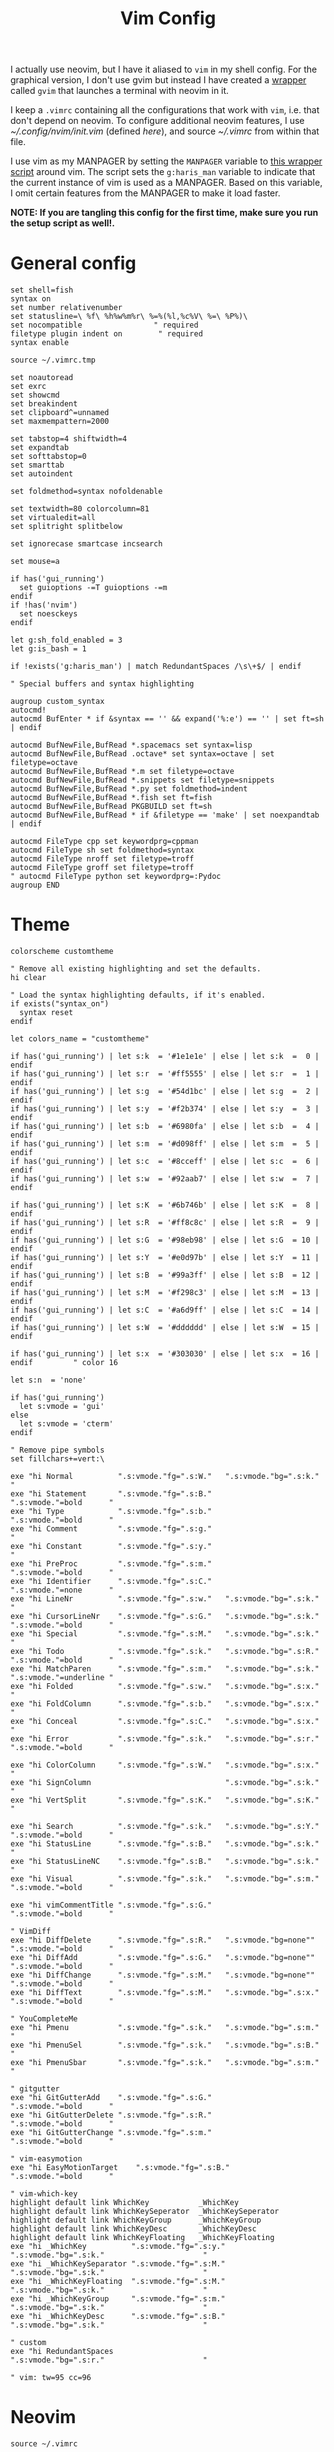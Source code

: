 #+TITLE: Vim Config
#+PROPERTY: header-args :tangle (haris/tangle-home ".vimrc") :mkdirp yes :results silent

I actually use neovim, but I have it aliased to =vim= in my shell config. For the
graphical version, I don't use gvim but instead I have created a [[file:scripts.org::*=gvim=][wrapper]] called
=gvim= that launches a terminal with neovim in it.

I keep a =.vimrc= containing all the configurations that work with =vim=, i.e. that
don't depend on neovim. To configure additional neovim features, I use
[[~/.config/nvim/init.vim]] (defined [[*Neovim][here]]), and source [[~/.vimrc]] from within that file.

I use vim as my MANPAGER by setting the =MANPAGER= variable to [[file:scripts.org::*=viman=][this wrapper
script]] around vim. The script sets the =g:haris_man= variable to indicate that
the current instance of vim is used as a MANPAGER. Based on this variable, I
omit certain features from the MANPAGER to make it load faster.

*NOTE: If you are tangling this config for the first time, make sure you run
the setup script as well!.*

* General config
#+begin_src vimrc
  set shell=fish
  syntax on
  set number relativenumber
  set statusline=\ %f\ %h%w%m%r\ %=%(%l,%c%V\ %=\ %P%)\
  set nocompatible                " required
  filetype plugin indent on        " required
  syntax enable

  source ~/.vimrc.tmp

  set noautoread
  set exrc
  set showcmd
  set breakindent
  set clipboard^=unnamed
  set maxmempattern=2000

  set tabstop=4 shiftwidth=4
  set expandtab
  set softtabstop=0
  set smarttab
  set autoindent

  set foldmethod=syntax nofoldenable

  set textwidth=80 colorcolumn=81
  set virtualedit=all
  set splitright splitbelow

  set ignorecase smartcase incsearch

  set mouse=a

  if has('gui_running')
    set guioptions -=T guioptions -=m
  endif
  if !has('nvim')
    set noesckeys
  endif

  let g:sh_fold_enabled = 3
  let g:is_bash = 1

  if !exists('g:haris_man') | match RedundantSpaces /\s\+$/ | endif

  " Special buffers and syntax highlighting

  augroup custom_syntax
  autocmd!
  autocmd BufEnter * if &syntax == '' && expand('%:e') == '' | set ft=sh | endif

  autocmd BufNewFile,BufRead *.spacemacs set syntax=lisp
  autocmd BufNewFile,BufRead .octave* set syntax=octave | set filetype=octave
  autocmd BufNewFile,BufRead *.m set filetype=octave
  autocmd BufNewFile,BufRead *.snippets set filetype=snippets
  autocmd BufNewFile,BufRead *.py set foldmethod=indent
  autocmd BufNewFile,BufRead *.fish set ft=fish
  autocmd BufNewFile,BufRead PKGBUILD set ft=sh
  autocmd BufNewFile,BufRead * if &filetype == 'make' | set noexpandtab | endif

  autocmd FileType cpp set keywordprg=cppman
  autocmd FileType sh set foldmethod=syntax
  autocmd FileType nroff set filetype=troff
  autocmd FileType groff set filetype=troff
  " autocmd FileType python set keywordprg=:Pydoc
  augroup END
#+end_src
* Theme
#+begin_src vimrc
  colorscheme customtheme
#+end_src
#+begin_src vimrc :tangle (haris/tangle-home ".vim/colors/customtheme.vim")
  " Remove all existing highlighting and set the defaults.
  hi clear

  " Load the syntax highlighting defaults, if it's enabled.
  if exists("syntax_on")
    syntax reset
  endif

  let colors_name = "customtheme"

  if has('gui_running') | let s:k  = '#1e1e1e' | else | let s:k  =  0 | endif
  if has('gui_running') | let s:r  = '#ff5555' | else | let s:r  =  1 | endif
  if has('gui_running') | let s:g  = '#54d1bc' | else | let s:g  =  2 | endif
  if has('gui_running') | let s:y  = '#f2b374' | else | let s:y  =  3 | endif
  if has('gui_running') | let s:b  = '#6980fa' | else | let s:b  =  4 | endif
  if has('gui_running') | let s:m  = '#d098ff' | else | let s:m  =  5 | endif
  if has('gui_running') | let s:c  = '#8cceff' | else | let s:c  =  6 | endif
  if has('gui_running') | let s:w  = '#92aab7' | else | let s:w  =  7 | endif

  if has('gui_running') | let s:K  = '#6b746b' | else | let s:K  =  8 | endif
  if has('gui_running') | let s:R  = '#ff8c8c' | else | let s:R  =  9 | endif
  if has('gui_running') | let s:G  = '#98eb98' | else | let s:G  = 10 | endif
  if has('gui_running') | let s:Y  = '#e0d97b' | else | let s:Y  = 11 | endif
  if has('gui_running') | let s:B  = '#99a3ff' | else | let s:B  = 12 | endif
  if has('gui_running') | let s:M  = '#f298c3' | else | let s:M  = 13 | endif
  if has('gui_running') | let s:C  = '#a6d9ff' | else | let s:C  = 14 | endif
  if has('gui_running') | let s:W  = '#dddddd' | else | let s:W  = 15 | endif

  if has('gui_running') | let s:x  = '#303030' | else | let s:x  = 16 | endif         " color 16

  let s:n  = 'none'

  if has('gui_running')
    let s:vmode = 'gui'
  else
    let s:vmode = 'cterm'
  endif

  " Remove pipe symbols
  set fillchars+=vert:\ 

  exe "hi Normal          ".s:vmode."fg=".s:W."   ".s:vmode."bg=".s:k."                         "
  exe "hi Statement       ".s:vmode."fg=".s:B."                           ".s:vmode."=bold      "
  exe "hi Type            ".s:vmode."fg=".s:b."                           ".s:vmode."=bold      "
  exe "hi Comment         ".s:vmode."fg=".s:g."                                                 "
  exe "hi Constant        ".s:vmode."fg=".s:y."                                                 "
  exe "hi PreProc         ".s:vmode."fg=".s:m."                           ".s:vmode."=bold      "
  exe "hi Identifier      ".s:vmode."fg=".s:C."                           ".s:vmode."=none      "
  exe "hi LineNr          ".s:vmode."fg=".s:w."   ".s:vmode."bg=".s:k."                         "
  exe "hi CursorLineNr    ".s:vmode."fg=".s:G."   ".s:vmode."bg=".s:k."   ".s:vmode."=bold      "
  exe "hi Special         ".s:vmode."fg=".s:M."   ".s:vmode."bg=".s:k."                         "
  exe "hi Todo            ".s:vmode."fg=".s:k."   ".s:vmode."bg=".s:R."   ".s:vmode."=bold      "
  exe "hi MatchParen      ".s:vmode."fg=".s:m."   ".s:vmode."bg=".s:k."   ".s:vmode."=underline "
  exe "hi Folded          ".s:vmode."fg=".s:w."   ".s:vmode."bg=".s:x."                         "
  exe "hi FoldColumn      ".s:vmode."fg=".s:b."   ".s:vmode."bg=".s:x."                         "
  exe "hi Conceal         ".s:vmode."fg=".s:C."   ".s:vmode."bg=".s:x."                         "
  exe "hi Error           ".s:vmode."fg=".s:k."   ".s:vmode."bg=".s:r."   ".s:vmode."=bold      "

  exe "hi ColorColumn     ".s:vmode."fg=".s:W."   ".s:vmode."bg=".s:x."                         "
  exe "hi SignColumn                              ".s:vmode."bg=".s:k."                         "
  exe "hi VertSplit       ".s:vmode."fg=".s:K."   ".s:vmode."bg=".s:K."                         "

  exe "hi Search          ".s:vmode."fg=".s:k."   ".s:vmode."bg=".s:Y."   ".s:vmode."=bold      "
  exe "hi StatusLine      ".s:vmode."fg=".s:B."   ".s:vmode."bg=".s:k."                         "
  exe "hi StatusLineNC    ".s:vmode."fg=".s:B."   ".s:vmode."bg=".s:k."                         "
  exe "hi Visual          ".s:vmode."fg=".s:k."   ".s:vmode."bg=".s:m."   ".s:vmode."=bold      "

  exe "hi vimCommentTitle ".s:vmode."fg=".s:G."                           ".s:vmode."=bold      "

  " VimDiff
  exe "hi DiffDelete      ".s:vmode."fg=".s:R."   ".s:vmode."bg=none""    ".s:vmode."=bold      "
  exe "hi DiffAdd         ".s:vmode."fg=".s:G."   ".s:vmode."bg=none""    ".s:vmode."=bold      "
  exe "hi DiffChange      ".s:vmode."fg=".s:M."   ".s:vmode."bg=none""    ".s:vmode."=bold      "
  exe "hi DiffText        ".s:vmode."fg=".s:M."   ".s:vmode."bg=".s:x."   ".s:vmode."=bold      "

  " YouCompleteMe
  exe "hi Pmenu           ".s:vmode."fg=".s:k."   ".s:vmode."bg=".s:m."                         "
  exe "hi PmenuSel        ".s:vmode."fg=".s:k."   ".s:vmode."bg=".s:B."                         "
  exe "hi PmenuSbar       ".s:vmode."fg=".s:k."   ".s:vmode."bg=".s:m."                         "

  " gitgutter
  exe "hi GitGutterAdd    ".s:vmode."fg=".s:G."                           ".s:vmode."=bold      "
  exe "hi GitGutterDelete ".s:vmode."fg=".s:R."                           ".s:vmode."=bold      "
  exe "hi GitGutterChange ".s:vmode."fg=".s:m."                           ".s:vmode."=bold      "

  " vim-easymotion
  exe "hi EasyMotionTarget    ".s:vmode."fg=".s:B."                       ".s:vmode."=bold      "

  " vim-which-key
  highlight default link WhichKey           _WhichKey
  highlight default link WhichKeySeperator  _WhichKeySeperator
  highlight default link WhichKeyGroup      _WhichKeyGroup
  highlight default link WhichKeyDesc       _WhichKeyDesc
  highlight default link WhichKeyFloating   _WhichKeyFloating
  exe "hi _WhichKey          ".s:vmode."fg=".s:y."   ".s:vmode."bg=".s:k."                      "
  exe "hi _WhichKeySeparator ".s:vmode."fg=".s:M."   ".s:vmode."bg=".s:k."                      "
  exe "hi _WhichKeyFloating  ".s:vmode."fg=".s:M."   ".s:vmode."bg=".s:k."                      "
  exe "hi _WhichKeyGroup     ".s:vmode."fg=".s:m."   ".s:vmode."bg=".s:k."                      "
  exe "hi _WhichKeyDesc      ".s:vmode."fg=".s:B."   ".s:vmode."bg=".s:k."                      "

  " custom
  exe "hi RedundantSpaces                            ".s:vmode."bg=".s:r."                      "

  " vim: tw=95 cc=96
#+end_src
* Neovim
#+begin_src vimrc :tangle (haris/tangle-home ".config/nvim/init.vim")
  source ~/.vimrc

  set inccommand=split

  command! Src so ~/.config/nvim/init.vim
  " For sourcing a local .nvimrc file
  command! So so .nvimrc

  if exists('g:started_by_firenvim') && g:started_by_firenvim

    set laststatus=0 nonumber noruler noshowcmd relativenumber!
    noremap <CR> :wq<CR>
    inoremap <CR> <C-o>:wq<CR>

    fu! AutoResize()
      if expand('%') !~ '.*overleaf.*'
        autocmd TextChanged,TextChangedI,TextChangedP * silent let &lines=line('$')
      else
        autocmd! TextChanged,TextChangedI,TextChangedP *
      endif
    endfu

    autocmd BufNewFile,BufEnter,BufRead * call AutoResize()

    let g:firenvim_config = {
        \ 'globalSettings': {
          \ 'alt': 'all',
        \  },
        \ 'localSettings': {
            \ '.*': {
          \ 'cmdline': 'firenvim',
          \ 'priority': 0,
          \ 'selector': 'textarea',
          \ 'takeover': 'always',
        \ },
      \ }
    \ }

    let fc = g:firenvim_config['localSettings']

    let fc['.*'] = {'takeover': 'never'}
    let fc['localhost:.*'] = { 'takeover': 'never' }
    let fc['facebook.*'] = { 'takeover': 'never' }
    let fc['mail\.google.*'] = { 'takeover': 'never' }
    let fc['desmos.com*'] = { 'takeover': 'never' }
    let fc['github.com*'] = { 'takeover': 'never' }
    let fc['exam.net*'] = { 'takeover': 'never' }

    au BufEnter localhost* silent set ft=python
    au BufEnter github.com* silent set ft=markdown

  endif

  source ~/.config/nvim/init.tmp.vim

  let g:python3_host_prog = '/bin/python3'

#+end_src
* File types
** rst
#+begin_src vimrc :tangle (haris/tangle-home ".vim/ftplugin/rst.vim")
  setlocal shiftwidth=3
  setlocal tabstop=3
#+end_src
* Plugin setup
#+begin_src vimrc
  call plug#begin('~/.vim/plugged')

  if !exists('g:haris_man')
    Plug 'tpope/vim-abolish'
    Plug 'preservim/nerdcommenter'
    Plug 'sirver/ultisnips'
    Plug 'honza/vim-snippets'
    Plug 'Rykka/InstantRst', { 'for': 'rst' }
    Plug 'Rykka/riv.vim', { 'for': 'rst' }
    Plug 'tpope/vim-surround'
    Plug 'alx741/vinfo', { 'on': ['Vinfo'] }
    Plug 'KabbAmine/vCoolor.vim', { 'on': ['VCoolor'] }
    Plug 'ap/vim-css-color'

    " Syntax highlighting
    Plug 'dag/vim-fish', { 'for': 'fish' }
    Plug 'vim-scripts/bats.vim', { 'for': 'bats' }
    Plug 'vifm/vifm.vim', { 'for': ['vifm'] }
    Plug 'kovetskiy/sxhkd-vim', { 'for': ['sxhkd'] }
    Plug 'itspriddle/vim-shellcheck'
    Plug 'Gavinok/vim-troff', { 'for': ['groff'] }

    " IDE
    Plug 'ycm-core/YouCompleteMe'
    Plug 'ervandew/supertab'            " Fixes problem with YCM and UltiSnips
    Plug 'sheerun/vim-polyglot'
    Plug 'preservim/tagbar'             " NOTE: requires ctags installed
    Plug 'dyng/ctrlsf.vim'                " NOTE: requires ack installed
    Plug 'derekwyatt/vim-fswitch'
    Plug 'derekwyatt/vim-protodef'
    Plug 'junegunn/fzf.vim'
    Plug 'junegunn/vim-easy-align'
    " Python
    Plug 'fs111/pydoc.vim'

    Plug 'iamcco/markdown-preview.nvim', { 'do': 'cd app && yarn install' }

    " Misc
    if has('nvim')
      Plug 'glacambre/firenvim', { 'do': { _ -> firenvim#install(0) } }
    endif
  endif
  " Always loaded
  Plug 'vim-utils/vim-man', { 'for': 'man'}
  Plug 'easymotion/vim-easymotion'

  call plug#end()
#+end_src
* Custom key mappings
#+begin_src vimrc
  let mapleader = "\<Space>"

  nnoremap        Y            y$
  nnoremap        vv            V
  nnoremap        V            v$
  nnoremap        <M-.>        :<up><CR>

  " Navigation
  map             <C-c>        "+y
  noremap         <M-t>         :silent !term<CR>
  noremap         <M-j>       <C-e>
  noremap         <M-k>       <C-y>

  nmap            <leader>w    :w<CR>

  " Window navigation
  noremap         <C-j>       <C-W>j
  noremap         <C-k>       <C-W>k
  noremap         <C-h>       <C-W>h
  noremap         <C-l>       <C-W>l
  noremap         <M-tab>     <C-w><C-w>

  noremap         Q           :q<CR>

  " Alt+/ runs :noh
  noremap         <M-/>       :noh<CR>

  """ Insertions

  " Header under/overline
  noremap     <leader>h yyp0Vr
  noremap     <leader>H yyP0Vr
  " Line separator -- depends on NERDCommenter
  noremap        <leader>S 60i#
  " Create a nice Unicode box around the current line of text, and comment out
  nmap <leader>b <leader>B#<esc>
  " Same as above, but lets you specify a comment delimiter
  nmap <leader>B I <esc>yyPhVr━jphVr━A┛<esc>kr┃kr┓I ┏<esc>j0i ┃<esc>jI ┗<esc>h<C-v>kkI

  " Commands

  cnoreabbrev W w
  " Subvert is part of Abolish plugin
  cnoreabbrev S Subvert
  command! Src so ~/.vimrc
  command! Chx !chmod u+x %
  command! RmWs %s/\s\+$//               " remove trailing whitespaces
  " display highlight group of current text
  command! WhichHi :echo synIDattr(synID(line("."), col("."), 1), "name")

  " Run the current buffer as a script
  nmap <leader>r :w \| !%:p<CR>
  nmap <leader>m :!make<CR>
  nmap <leader>c :w \| !cmake -S . -B _build && cmake --build _build<CR>
  nmap <leader>f :silent !gvim '%:p' & disown<CR>

  " NERDTree
  noremap        <leader>n :NERDTreeToggle<CR>

  " GVim - toggle menubar
  function ToggleMenubar()
  if &go=~#'m'
    set go-=m
  else
    set go+=m
  endif
  endfunction
  noremap        <M-m> :call ToggleMenubar()<CR>
#+end_src
* Plugin configs
** YouCompleteMe
#+begin_src vimrc
  if !exists('g:ycm_semantic_triggers')
    let g:ycm_semantic_triggers = {}
  endif

  " Make YCM work with UltiSnips
  let g:ycm_key_list_select_completion = ['<C-n>']
  let g:ycm_key_list_previous_completion = ['<C-p>']
  let g:SuperTabDefaultCompletionType = '<C-n>'

  let g:ycm_auto_hover = ''
  nmap <leader>D <plug>(YCMHover)

  let g:ycm_show_diagnostics_ui = 0
  let g:ycm_autoclose_preview_window_after_insertion = 1
  let g:ycm_confirm_extra_conf = 0
  let g:ycm_min_num_of_chars_for_completion = 1

  " Otherwise completion is very very slow
  set completeopt=menu,menuone

  " Make autocompletion work with css
  let g:ycm_semantic_triggers['css'] = [ 're!^', 're!^\s+', ': ' ]
  let g:ycm_semantic_triggers['scss'] = [ 're!^', 're!^\s+', ': ' ]

  " Alt+Tab inserts a tab character
  inoremap <M-tab> <tab>
#+end_src
** UltiSnips
#+begin_src vimrc
  let g:UltiSnipsExpandTrigger = "<tab>"
  let g:UltiSnipsJumpForwardTrigger = "<tab>"
  let g:UltiSnipsJumpBackwardTrigger = "<s-tab>"

  let g:UltiSnipsSnippetsDir = "~/.vim/snips"
  let g:UltiSnipsSnippetDirectories = [ '/home/haris/.vim/snips']
#+end_src
** Supertab
#+begin_src vimrc
  let g:SuperTabDefaultCompletionType    = '<tab>'
  let g:SuperTabCrMapping                = 0
#+end_src
** Jedi
#+begin_src vimrc
  let g:jedi#popup_on_dot = 0
  let g:jedi#auto_vim_configuration = 1
  let g:jedi#show_call_signatures = 1
  let g:jedi#usages_command = ""
  let g:jedi#rename_command = "<leader>R"
#+end_src
** EasyMotion
#+begin_src vimrc
  nmap \      <Plug>(easymotion-prefix)
  nmap <M-w>  <Plug>(easymotion-bd-w)
  nmap <M-W>  <Plug>(easymotion-bd-W)
  nmap <M-e>  <Plug>(easymotion-bd-e)
  nmap <M-E>  <Plug>(easymotion-bd-E)
  nmap <M-f>  <Plug>(easymotion-bd-f)
  nmap <M-F>  <Plug>(easymotion-bd-F)
  nmap <M-T>  <Plug>(easymotion-bd-T)
  nmap <M-a>  <Plug>(easymotion-jumptoanywhere)

  vmap \      <Plug>(easymotion-prefix)
  vmap <M-w>  <Plug>(easymotion-bd-w)
  vmap <M-W>  <Plug>(easymotion-bd-W)
  vmap <M-e>  <Plug>(easymotion-bd-e)
  vmap <M-E>  <Plug>(easymotion-bd-E)
  vmap <M-f>  <Plug>(easymotion-bd-f)
  vmap <M-F>  <Plug>(easymotion-bd-F)
  vmap <M-t>  <Plug>(easymotion-bd-t)
  vmap <M-T>  <Plug>(easymotion-bd-T)
  vmap <M-a>  <Plug>(easymotion-jumptoanywhere)
#+end_src
** NERDTree
#+begin_src vimrc
  let NERDTreeShowBookmarks   = 1             " Show the bookmarks table
  let NERDTreeShowHidden      = 1             " Show hidden files
  let NERDTreeShowLineNumbers = 0             " Hide line numbers
  let NERDTreeMinimalMenu     = 1             " Use the minimal menu (m)
  let NERDTreeWinPos          = 'left'         " Panel opens on the left side
  let NERDTreeWinSize         = 31            " Set panel width to 31 columns
#+end_src
** Tagbar
#+begin_src vimrc
  let g:tagbar_autofocus   = 1                 " Focus the panel when opening
  let g:tagbar_autoshowtag = 1                " Highlight the active tag
  let g:tagbar_position = 'botright vertical' " Make vertical and place right
  nmap <F8> :TagbarToggle<CR>
  set tags=.tags
#+end_src
** CtrlFS
#+begin_src vimrc
  let g:ctrlsf_backend = 'ack'                             " Use the ack tool as the backend
  let g:ctrlsf_auto_close = { "normal":0, "compact":0 }     " Auto close the results panel when opening a file
  let g:ctrlsf_auto_focus = { "at":"start" }                " Immediately switch focus to the search window
  let g:ctrlsf_auto_preview = 0                            " Don't open the preview window automatically
  let g:ctrlsf_case_sensitive = 'smart'                    " Use the smart case sensitivity search scheme
  let g:ctrlsf_default_view = 'normal'                    " Normal mode, not compact mode
  let g:ctrlsf_regex_pattern = 0                            " Use absoulte search by default
  let g:ctrlsf_position = 'right'                            " Position of the search window
  let g:ctrlsf_winsize = '46'                                " Width or height of search window
  let g:ctrlsf_default_root = 'cwd'                        " Search from the current working directory

  " (Ctrl-F + f) Open search prompt (Normal Mode)
  nmap <C-F>f <Plug>CtrlSFPrompt
  " (Ctrl-F + f) Open search prompt with selection (Visual Mode)
  xmap <C-F>f <Plug>CtrlSFVwordPath
  " (Ctrl-F + F) Perform search with selection (Visual Mode)
  xmap <C-F>F <Plug>CtrlSFVwordExec
  " (Ctrl-F + n) Open search prompt with current word (Normal Mode)
  nmap <C-F>n <Plug>CtrlSFCwordPath
  " (Ctrl-F + o )Open CtrlSF window (Normal Mode)
  nnoremap <C-F>o :CtrlSFOpen<CR>
  " (Ctrl-F + t) Toggle CtrlSF window (Normal Mode)
  nnoremap <C-F>t :CtrlSFToggle<CR>
  " (Ctrl-F + t) Toggle CtrlSF window (Insert Mode)
  inoremap <C-F>t <Esc>:CtrlSFToggle<CR>
#+end_src
** FSwitch
#+begin_src vimrc
  au! BufEnter *.cpp let b:fswitchdst = 'hpp,h'
  au! BufEnter *.h let b:fswitchdst = 'cpp,c'
  nmap <silent> <Leader>of :FSHere<cr>
  nmap <silent> <Leader>ol :FSSplitRight<cr>
  nmap <silent> <Leader>oh :FSSplitLeft<cr>
  nmap <silent> <Leader>ok :FSSplitAbove<cr>
  nmap <silent> <Leader>oj :FSSplitBelow<cr>
  nmap <silent> <Leader>oL :FSRight<cr>
  nmap <silent> <Leader>oH :FSLeft<cr>
  nmap <silent> <Leader>oK :FSAbove<cr>
  nmap <silent> <Leader>oJ :FSBelow<cr>
#+end_src
** Protodef
#+begin_src vimrc
  " Pull in prototypes
  nmap <buffer> <silent> <leader> ,PP
  " Pull in prototypes without namespace definition
  nmap <buffer> <silent> <leader> ,PN
#+end_src
** NERDCommenter
#+begin_src vimrc
  let g:NERDCreateDefaultMappings  = 1
  let g:NERDCompactSexyComs        = 0
  let g:NERDSpaceDelims            = 1
  let g:NERDTrimTrailingWhitespace = 1

  function! NERDCommenter_after()
  map <leader>cl <plug>NERDCommenterToggle
  map <leader>cc yyP:call NERDComment('', 'Comment')<CR>j
  map <leader>ci <plug>NERDCommenterInsert
  map <leader>C <plug>NERDCommenterToEOL
  endfunction
#+end_src
** Align
#+begin_src vimrc
  xmap ga <Plug>(EasyAlign)
  nmap ga <Plug>(EasyAlign)
#+end_src
** FZF
#+begin_src vimrc
  nmap <leader>/ :FZF<CR>
  nmap <leader>? :Rg<CR>
#+end_src
** Riv
#+begin_src vimrc
  let g:riv_disable_folding = 0
  let g:riv_fold_level = 1
  let g:riv_fold_auto_update = 0
  let g:riv_auto_fold_force = 0
  let g:riv_auto_format_table = 0
#+end_src
** Man
#+begin_src vimrc
  let g:ft_man_folding_enable = 1
  let g:man_hardwrap = 0
#+end_src
** pydoc.vim
#+begin_src vimrc
  let g:pydoc_open_cmd = 'vsplit'
#+end_src
** Markdown Preview
#+begin_src vimrc
  let g:mkdp_auto_close = 0
#+end_src
** vCoolor
#+begin_src vimrc
  let g:vcoolor_map='<M-c>'
  let g:vcoolor_disable_mappings = 1
#+end_src

* Setup
:PROPERTIES:
:header-args+: :tangle (haris/tangle-deps "vim.sh") :tangle-mode (identity #o744) :shebang "#!/usr/bin/env bash"
:END:
** Dependencies
#+begin_src shell
  sudo pacman -S gvim neovim fzf
  # Dependencies for YouCompleteMe
  sudo pacman -S go nodejs npm jdk-openjdk

  # Install vim-plug
  mkdir -p ~/.vim/autoload
  curl -fLo ~/.vim/autoload/plug.vim --create-dirs \
       https://raw.githubusercontent.com/junegunn/vim-plug/master/plug.vim
#+end_src
** Additional setup
We must purge all the directories from [[~/.config/nvim]] and replace them with
 symlinks to directories under [[~/.vim]] so that vim and neovim can share all the
 configs.
#+begin_src bash
  dirs=(
      autoload
      bundle
      colors
      doc
      ftplugin
      plugged
      plugin
      spell
      view
  )

  mkdir -p ~/.config/nvim
  rm -rf  "${dirs[@]/#/~/.config/nvim/}"
  ln -sf -t ~/.config/nvim/ "${dirs[@]/#/~/.vim/}"
#+end_src

The [[~/.vimrc.tmp]] file is optionally used, but we have to create it to avoid errors.
#+begin_src bash
  mkdir -p ~/.config/nvim
  touch ~/.vimrc.tmp ~/.config/nvim/init.tmp.vim
#+end_src

This script sets up the YouCompleteMe plugin:
#+begin_src bash
  vim '+PlugInstall'
  cd ~/.vim/plugged/YouCompleteMe && python install.py --all
#+end_src


